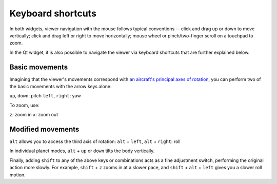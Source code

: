 .. _layers:

Keyboard shortcuts
==================

In both widgets, viewer navigation with the mouse follows typical conventions --
click and drag up or down to move vertically; click and drag left or right to
move horizontally; mouse wheel or pinch/two-finger scroll on a touchpad to zoom.

In the Qt widget, it is also possible to navigate the viewer via keyboard
shortcuts that are further explained below.  

Basic movements
---------------

Imagining that the viewer's movements correspond with `an aircraft's principal
axes of rotation <https://en.wikipedia.org/wiki/Aircraft_principal_axes>`_, you
can perform two of the basic movements with the arrow keys alone:

``up``, ``down``: pitch
``left``, ``right``: yaw

To zoom, use:

``z``: zoom in
``x``: zoom out

Modified movements
------------------

``alt`` allows you to access the third axis of rotation:
``alt`` + ``left``, ``alt`` + ``right``: roll

In individual planet modes, ``alt`` + ``up`` or ``down`` tilts the body
vertically.

Finally, adding ``shift`` to any of the above keys or combinations acts as a
fine adjustment switch, performing the original action more slowly. For example,
``shift`` + ``z`` zooms in at a slower pace, and ``shift`` + ``alt`` + ``left``
gives you a slower roll motion.
